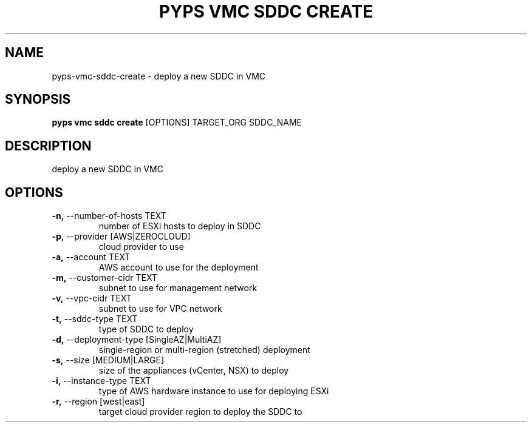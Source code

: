 .TH "PYPS VMC SDDC CREATE" "1" "2023-03-21" "1.0.0" "pyps vmc sddc create Manual"
.SH NAME
pyps\-vmc\-sddc\-create \- deploy a new SDDC in VMC
.SH SYNOPSIS
.B pyps vmc sddc create
[OPTIONS] TARGET_ORG SDDC_NAME
.SH DESCRIPTION
deploy a new SDDC in VMC
.SH OPTIONS
.TP
\fB\-n,\fP \-\-number\-of\-hosts TEXT
number of ESXi hosts to deploy in SDDC
.TP
\fB\-p,\fP \-\-provider [AWS|ZEROCLOUD]
cloud provider to use
.TP
\fB\-a,\fP \-\-account TEXT
AWS account to use for the deployment
.TP
\fB\-m,\fP \-\-customer\-cidr TEXT
subnet to use for management network
.TP
\fB\-v,\fP \-\-vpc\-cidr TEXT
subnet to use for VPC network
.TP
\fB\-t,\fP \-\-sddc\-type TEXT
type of SDDC to deploy
.TP
\fB\-d,\fP \-\-deployment\-type [SingleAZ|MultiAZ]
single-region or multi-region (stretched) deployment
.TP
\fB\-s,\fP \-\-size [MEDIUM|LARGE]
size of the appliances (vCenter, NSX) to deploy
.TP
\fB\-i,\fP \-\-instance\-type TEXT
type of AWS hardware instance to use for deploying ESXi
.TP
\fB\-r,\fP \-\-region [west|east]
target cloud provider region to deploy the SDDC to
